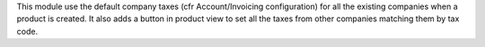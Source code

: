 This module use the default company taxes (cfr Account/Invoicing configuration) for all the
existing companies when a product is created.
It also adds a button in product view to set all the
taxes from other companies matching them by tax code.
